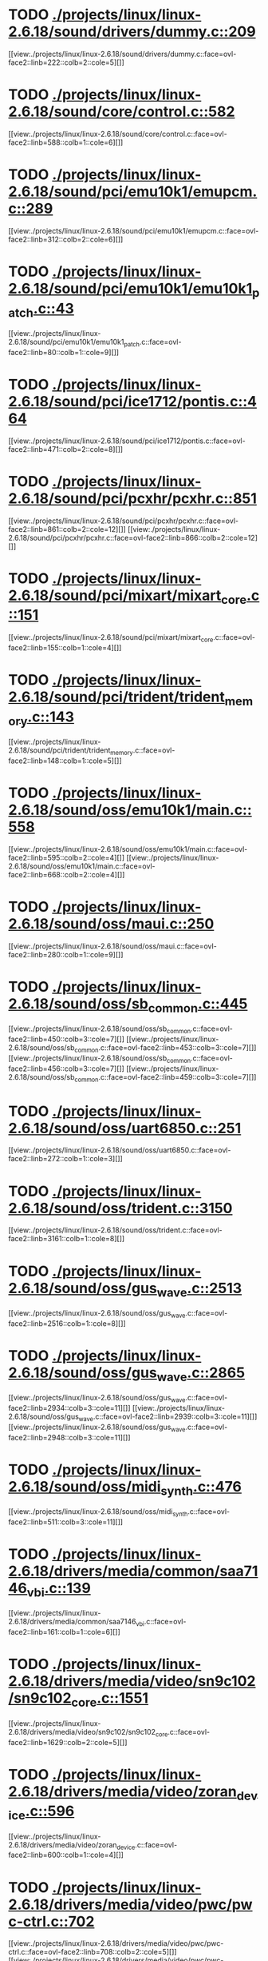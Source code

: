 * TODO [[view:./projects/linux/linux-2.6.18/sound/drivers/dummy.c::face=ovl-face1::linb=209::colb=5::cole=8][ ./projects/linux/linux-2.6.18/sound/drivers/dummy.c::209]]
[[view:./projects/linux/linux-2.6.18/sound/drivers/dummy.c::face=ovl-face2::linb=222::colb=2::cole=5][]]
* TODO [[view:./projects/linux/linux-2.6.18/sound/core/control.c::face=ovl-face1::linb=582::colb=29::cole=34][ ./projects/linux/linux-2.6.18/sound/core/control.c::582]]
[[view:./projects/linux/linux-2.6.18/sound/core/control.c::face=ovl-face2::linb=588::colb=1::cole=6][]]
* TODO [[view:./projects/linux/linux-2.6.18/sound/pci/emu10k1/emupcm.c::face=ovl-face1::linb=289::colb=15::cole=19][ ./projects/linux/linux-2.6.18/sound/pci/emu10k1/emupcm.c::289]]
[[view:./projects/linux/linux-2.6.18/sound/pci/emu10k1/emupcm.c::face=ovl-face2::linb=312::colb=2::cole=6][]]
* TODO [[view:./projects/linux/linux-2.6.18/sound/pci/emu10k1/emu10k1_patch.c::face=ovl-face1::linb=43::colb=21::cole=29][ ./projects/linux/linux-2.6.18/sound/pci/emu10k1/emu10k1_patch.c::43]]
[[view:./projects/linux/linux-2.6.18/sound/pci/emu10k1/emu10k1_patch.c::face=ovl-face2::linb=80::colb=1::cole=9][]]
* TODO [[view:./projects/linux/linux-2.6.18/sound/pci/ice1712/pontis.c::face=ovl-face1::linb=464::colb=5::cole=11][ ./projects/linux/linux-2.6.18/sound/pci/ice1712/pontis.c::464]]
[[view:./projects/linux/linux-2.6.18/sound/pci/ice1712/pontis.c::face=ovl-face2::linb=471::colb=2::cole=8][]]
* TODO [[view:./projects/linux/linux-2.6.18/sound/pci/pcxhr/pcxhr.c::face=ovl-face1::linb=851::colb=21::cole=31][ ./projects/linux/linux-2.6.18/sound/pci/pcxhr/pcxhr.c::851]]
[[view:./projects/linux/linux-2.6.18/sound/pci/pcxhr/pcxhr.c::face=ovl-face2::linb=861::colb=2::cole=12][]]
[[view:./projects/linux/linux-2.6.18/sound/pci/pcxhr/pcxhr.c::face=ovl-face2::linb=866::colb=2::cole=12][]]
* TODO [[view:./projects/linux/linux-2.6.18/sound/pci/mixart/mixart_core.c::face=ovl-face1::linb=151::colb=5::cole=8][ ./projects/linux/linux-2.6.18/sound/pci/mixart/mixart_core.c::151]]
[[view:./projects/linux/linux-2.6.18/sound/pci/mixart/mixart_core.c::face=ovl-face2::linb=155::colb=1::cole=4][]]
* TODO [[view:./projects/linux/linux-2.6.18/sound/pci/trident/trident_memory.c::face=ovl-face1::linb=143::colb=31::cole=35][ ./projects/linux/linux-2.6.18/sound/pci/trident/trident_memory.c::143]]
[[view:./projects/linux/linux-2.6.18/sound/pci/trident/trident_memory.c::face=ovl-face2::linb=148::colb=1::cole=5][]]
* TODO [[view:./projects/linux/linux-2.6.18/sound/oss/emu10k1/main.c::face=ovl-face1::linb=558::colb=5::cole=7][ ./projects/linux/linux-2.6.18/sound/oss/emu10k1/main.c::558]]
[[view:./projects/linux/linux-2.6.18/sound/oss/emu10k1/main.c::face=ovl-face2::linb=595::colb=2::cole=4][]]
[[view:./projects/linux/linux-2.6.18/sound/oss/emu10k1/main.c::face=ovl-face2::linb=668::colb=2::cole=4][]]
* TODO [[view:./projects/linux/linux-2.6.18/sound/oss/maui.c::face=ovl-face1::linb=250::colb=21::cole=29][ ./projects/linux/linux-2.6.18/sound/oss/maui.c::250]]
[[view:./projects/linux/linux-2.6.18/sound/oss/maui.c::face=ovl-face2::linb=280::colb=1::cole=9][]]
* TODO [[view:./projects/linux/linux-2.6.18/sound/oss/sb_common.c::face=ovl-face1::linb=445::colb=15::cole=19][ ./projects/linux/linux-2.6.18/sound/oss/sb_common.c::445]]
[[view:./projects/linux/linux-2.6.18/sound/oss/sb_common.c::face=ovl-face2::linb=450::colb=3::cole=7][]]
[[view:./projects/linux/linux-2.6.18/sound/oss/sb_common.c::face=ovl-face2::linb=453::colb=3::cole=7][]]
[[view:./projects/linux/linux-2.6.18/sound/oss/sb_common.c::face=ovl-face2::linb=456::colb=3::cole=7][]]
[[view:./projects/linux/linux-2.6.18/sound/oss/sb_common.c::face=ovl-face2::linb=459::colb=3::cole=7][]]
* TODO [[view:./projects/linux/linux-2.6.18/sound/oss/uart6850.c::face=ovl-face1::linb=251::colb=5::cole=7][ ./projects/linux/linux-2.6.18/sound/oss/uart6850.c::251]]
[[view:./projects/linux/linux-2.6.18/sound/oss/uart6850.c::face=ovl-face2::linb=272::colb=1::cole=3][]]
* TODO [[view:./projects/linux/linux-2.6.18/sound/oss/trident.c::face=ovl-face1::linb=3150::colb=14::cole=21][ ./projects/linux/linux-2.6.18/sound/oss/trident.c::3150]]
[[view:./projects/linux/linux-2.6.18/sound/oss/trident.c::face=ovl-face2::linb=3161::colb=1::cole=8][]]
* TODO [[view:./projects/linux/linux-2.6.18/sound/oss/gus_wave.c::face=ovl-face1::linb=2513::colb=6::cole=13][ ./projects/linux/linux-2.6.18/sound/oss/gus_wave.c::2513]]
[[view:./projects/linux/linux-2.6.18/sound/oss/gus_wave.c::face=ovl-face2::linb=2516::colb=1::cole=8][]]
* TODO [[view:./projects/linux/linux-2.6.18/sound/oss/gus_wave.c::face=ovl-face1::linb=2865::colb=5::cole=13][ ./projects/linux/linux-2.6.18/sound/oss/gus_wave.c::2865]]
[[view:./projects/linux/linux-2.6.18/sound/oss/gus_wave.c::face=ovl-face2::linb=2934::colb=3::cole=11][]]
[[view:./projects/linux/linux-2.6.18/sound/oss/gus_wave.c::face=ovl-face2::linb=2939::colb=3::cole=11][]]
[[view:./projects/linux/linux-2.6.18/sound/oss/gus_wave.c::face=ovl-face2::linb=2948::colb=3::cole=11][]]
* TODO [[view:./projects/linux/linux-2.6.18/sound/oss/midi_synth.c::face=ovl-face1::linb=476::colb=23::cole=31][ ./projects/linux/linux-2.6.18/sound/oss/midi_synth.c::476]]
[[view:./projects/linux/linux-2.6.18/sound/oss/midi_synth.c::face=ovl-face2::linb=511::colb=3::cole=11][]]
* TODO [[view:./projects/linux/linux-2.6.18/drivers/media/common/saa7146_vbi.c::face=ovl-face1::linb=139::colb=5::cole=10][ ./projects/linux/linux-2.6.18/drivers/media/common/saa7146_vbi.c::139]]
[[view:./projects/linux/linux-2.6.18/drivers/media/common/saa7146_vbi.c::face=ovl-face2::linb=161::colb=1::cole=6][]]
* TODO [[view:./projects/linux/linux-2.6.18/drivers/media/video/sn9c102/sn9c102_core.c::face=ovl-face1::linb=1551::colb=5::cole=8][ ./projects/linux/linux-2.6.18/drivers/media/video/sn9c102/sn9c102_core.c::1551]]
[[view:./projects/linux/linux-2.6.18/drivers/media/video/sn9c102/sn9c102_core.c::face=ovl-face2::linb=1629::colb=2::cole=5][]]
* TODO [[view:./projects/linux/linux-2.6.18/drivers/media/video/zoran_device.c::face=ovl-face1::linb=596::colb=5::cole=8][ ./projects/linux/linux-2.6.18/drivers/media/video/zoran_device.c::596]]
[[view:./projects/linux/linux-2.6.18/drivers/media/video/zoran_device.c::face=ovl-face2::linb=600::colb=1::cole=4][]]
* TODO [[view:./projects/linux/linux-2.6.18/drivers/media/video/pwc/pwc-ctrl.c::face=ovl-face1::linb=702::colb=6::cole=9][ ./projects/linux/linux-2.6.18/drivers/media/video/pwc/pwc-ctrl.c::702]]
[[view:./projects/linux/linux-2.6.18/drivers/media/video/pwc/pwc-ctrl.c::face=ovl-face2::linb=708::colb=2::cole=5][]]
[[view:./projects/linux/linux-2.6.18/drivers/media/video/pwc/pwc-ctrl.c::face=ovl-face2::linb=710::colb=2::cole=5][]]
* TODO [[view:./projects/linux/linux-2.6.18/drivers/media/video/pwc/pwc-ctrl.c::face=ovl-face1::linb=996::colb=15::cole=18][ ./projects/linux/linux-2.6.18/drivers/media/video/pwc/pwc-ctrl.c::996]]
[[view:./projects/linux/linux-2.6.18/drivers/media/video/pwc/pwc-ctrl.c::face=ovl-face2::linb=999::colb=2::cole=5][]]
[[view:./projects/linux/linux-2.6.18/drivers/media/video/pwc/pwc-ctrl.c::face=ovl-face2::linb=1001::colb=2::cole=5][]]
* TODO [[view:./projects/linux/linux-2.6.18/drivers/media/video/pwc/pwc-ctrl.c::face=ovl-face1::linb=1019::colb=15::cole=18][ ./projects/linux/linux-2.6.18/drivers/media/video/pwc/pwc-ctrl.c::1019]]
[[view:./projects/linux/linux-2.6.18/drivers/media/video/pwc/pwc-ctrl.c::face=ovl-face2::linb=1022::colb=2::cole=5][]]
[[view:./projects/linux/linux-2.6.18/drivers/media/video/pwc/pwc-ctrl.c::face=ovl-face2::linb=1024::colb=2::cole=5][]]
* TODO [[view:./projects/linux/linux-2.6.18/drivers/media/video/pwc/pwc-ctrl.c::face=ovl-face1::linb=1043::colb=15::cole=18][ ./projects/linux/linux-2.6.18/drivers/media/video/pwc/pwc-ctrl.c::1043]]
[[view:./projects/linux/linux-2.6.18/drivers/media/video/pwc/pwc-ctrl.c::face=ovl-face2::linb=1046::colb=2::cole=5][]]
[[view:./projects/linux/linux-2.6.18/drivers/media/video/pwc/pwc-ctrl.c::face=ovl-face2::linb=1048::colb=2::cole=5][]]
* TODO [[view:./projects/linux/linux-2.6.18/drivers/media/video/vivi.c::face=ovl-face1::linb=676::colb=9::cole=20][ ./projects/linux/linux-2.6.18/drivers/media/video/vivi.c::676]]
[[view:./projects/linux/linux-2.6.18/drivers/media/video/vivi.c::face=ovl-face2::linb=696::colb=2::cole=13][]]
* TODO [[view:./projects/linux/linux-2.6.18/drivers/media/video/usbvideo/usbvideo.c::face=ovl-face1::linb=1974::colb=6::cole=12][ ./projects/linux/linux-2.6.18/drivers/media/video/usbvideo/usbvideo.c::1974]]
[[view:./projects/linux/linux-2.6.18/drivers/media/video/usbvideo/usbvideo.c::face=ovl-face2::linb=1981::colb=2::cole=8][]]
* TODO [[view:./projects/linux/linux-2.6.18/drivers/media/video/usbvideo/quickcam_messenger.c::face=ovl-face1::linb=727::colb=9::cole=12][ ./projects/linux/linux-2.6.18/drivers/media/video/usbvideo/quickcam_messenger.c::727]]
[[view:./projects/linux/linux-2.6.18/drivers/media/video/usbvideo/quickcam_messenger.c::face=ovl-face2::linb=732::colb=13::cole=16][]]
[[view:./projects/linux/linux-2.6.18/drivers/media/video/usbvideo/quickcam_messenger.c::face=ovl-face2::linb=736::colb=13::cole=16][]]
* TODO [[view:./projects/linux/linux-2.6.18/drivers/media/dvb/ttpci/budget-patch.c::face=ovl-face1::linb=382::colb=5::cole=10][ ./projects/linux/linux-2.6.18/drivers/media/dvb/ttpci/budget-patch.c::382]]
[[view:./projects/linux/linux-2.6.18/drivers/media/dvb/ttpci/budget-patch.c::face=ovl-face2::linb=433::colb=1::cole=6][]]
[[view:./projects/linux/linux-2.6.18/drivers/media/dvb/ttpci/budget-patch.c::face=ovl-face2::linb=558::colb=1::cole=6][]]
* TODO [[view:./projects/linux/linux-2.6.18/drivers/media/dvb/ttpci/av7110.c::face=ovl-face1::linb=2337::colb=10::cole=15][ ./projects/linux/linux-2.6.18/drivers/media/dvb/ttpci/av7110.c::2337]]
[[view:./projects/linux/linux-2.6.18/drivers/media/dvb/ttpci/av7110.c::face=ovl-face2::linb=2380::colb=2::cole=7][]]
[[view:./projects/linux/linux-2.6.18/drivers/media/dvb/ttpci/av7110.c::face=ovl-face2::linb=2506::colb=2::cole=7][]]
* TODO [[view:./projects/linux/linux-2.6.18/drivers/s390/cio/qdio.c::face=ovl-face1::linb=1742::colb=5::cole=14][ ./projects/linux/linux-2.6.18/drivers/s390/cio/qdio.c::1742]]
[[view:./projects/linux/linux-2.6.18/drivers/s390/cio/qdio.c::face=ovl-face2::linb=1757::colb=2::cole=11][]]
[[view:./projects/linux/linux-2.6.18/drivers/s390/cio/qdio.c::face=ovl-face2::linb=1829::colb=2::cole=11][]]
* TODO [[view:./projects/linux/linux-2.6.18/drivers/s390/char/tape_3590.c::face=ovl-face1::linb=963::colb=5::cole=7][ ./projects/linux/linux-2.6.18/drivers/s390/char/tape_3590.c::963]]
[[view:./projects/linux/linux-2.6.18/drivers/s390/char/tape_3590.c::face=ovl-face2::linb=986::colb=1::cole=3][]]
* TODO [[view:./projects/linux/linux-2.6.18/drivers/s390/net/claw.c::face=ovl-face1::linb=1710::colb=8::cole=10][ ./projects/linux/linux-2.6.18/drivers/s390/net/claw.c::1710]]
[[view:./projects/linux/linux-2.6.18/drivers/s390/net/claw.c::face=ovl-face2::linb=1729::colb=22::cole=24][]]
[[view:./projects/linux/linux-2.6.18/drivers/s390/net/claw.c::face=ovl-face2::linb=1735::colb=18::cole=20][]]
[[view:./projects/linux/linux-2.6.18/drivers/s390/net/claw.c::face=ovl-face2::linb=1740::colb=18::cole=20][]]
* TODO [[view:./projects/linux/linux-2.6.18/drivers/s390/net/claw.c::face=ovl-face1::linb=1773::colb=40::cole=44][ ./projects/linux/linux-2.6.18/drivers/s390/net/claw.c::1773]]
[[view:./projects/linux/linux-2.6.18/drivers/s390/net/claw.c::face=ovl-face2::linb=2017::colb=9::cole=13][]]
[[view:./projects/linux/linux-2.6.18/drivers/s390/net/claw.c::face=ovl-face2::linb=2020::colb=16::cole=20][]]
* TODO [[view:./projects/linux/linux-2.6.18/drivers/s390/net/claw.c::face=ovl-face1::linb=3747::colb=21::cole=32][ ./projects/linux/linux-2.6.18/drivers/s390/net/claw.c::3747]]
[[view:./projects/linux/linux-2.6.18/drivers/s390/net/claw.c::face=ovl-face2::linb=3761::colb=8::cole=19][]]
* TODO [[view:./projects/linux/linux-2.6.18/drivers/s390/net/claw.c::face=ovl-face1::linb=3748::colb=14::cole=24][ ./projects/linux/linux-2.6.18/drivers/s390/net/claw.c::3748]]
[[view:./projects/linux/linux-2.6.18/drivers/s390/net/claw.c::face=ovl-face2::linb=3762::colb=8::cole=18][]]
* TODO [[view:./projects/linux/linux-2.6.18/drivers/mmc/sdhci.c::face=ovl-face1::linb=274::colb=5::cole=10][ ./projects/linux/linux-2.6.18/drivers/mmc/sdhci.c::274]]
[[view:./projects/linux/linux-2.6.18/drivers/mmc/sdhci.c::face=ovl-face2::linb=282::colb=1::cole=6][]]
* TODO [[view:./projects/linux/linux-2.6.18/drivers/video/i810/i810_main.c::face=ovl-face1::linb=2002::colb=5::cole=6][ ./projects/linux/linux-2.6.18/drivers/video/i810/i810_main.c::2002]]
[[view:./projects/linux/linux-2.6.18/drivers/video/i810/i810_main.c::face=ovl-face2::linb=2004::colb=1::cole=2][]]
* TODO [[view:./projects/linux/linux-2.6.18/drivers/video/aty/mach64_gx.c::face=ovl-face1::linb=621::colb=35::cole=48][ ./projects/linux/linux-2.6.18/drivers/video/aty/mach64_gx.c::621]]
[[view:./projects/linux/linux-2.6.18/drivers/video/aty/mach64_gx.c::face=ovl-face2::linb=628::colb=1::cole=14][]]
* TODO [[view:./projects/linux/linux-2.6.18/drivers/video/neofb.c::face=ovl-face1::linb=1921::colb=5::cole=14][ ./projects/linux/linux-2.6.18/drivers/video/neofb.c::1921]]
[[view:./projects/linux/linux-2.6.18/drivers/video/neofb.c::face=ovl-face2::linb=1944::colb=2::cole=11][]]
[[view:./projects/linux/linux-2.6.18/drivers/video/neofb.c::face=ovl-face2::linb=1954::colb=2::cole=11][]]
[[view:./projects/linux/linux-2.6.18/drivers/video/neofb.c::face=ovl-face2::linb=1963::colb=2::cole=11][]]
[[view:./projects/linux/linux-2.6.18/drivers/video/neofb.c::face=ovl-face2::linb=1972::colb=2::cole=11][]]
[[view:./projects/linux/linux-2.6.18/drivers/video/neofb.c::face=ovl-face2::linb=1981::colb=2::cole=11][]]
[[view:./projects/linux/linux-2.6.18/drivers/video/neofb.c::face=ovl-face2::linb=1992::colb=2::cole=11][]]
[[view:./projects/linux/linux-2.6.18/drivers/video/neofb.c::face=ovl-face2::linb=2003::colb=2::cole=11][]]
[[view:./projects/linux/linux-2.6.18/drivers/video/neofb.c::face=ovl-face2::linb=2014::colb=2::cole=11][]]
* TODO [[view:./projects/linux/linux-2.6.18/drivers/video/neofb.c::face=ovl-face1::linb=1923::colb=5::cole=15][ ./projects/linux/linux-2.6.18/drivers/video/neofb.c::1923]]
[[view:./projects/linux/linux-2.6.18/drivers/video/neofb.c::face=ovl-face2::linb=1946::colb=2::cole=12][]]
[[view:./projects/linux/linux-2.6.18/drivers/video/neofb.c::face=ovl-face2::linb=1956::colb=2::cole=12][]]
[[view:./projects/linux/linux-2.6.18/drivers/video/neofb.c::face=ovl-face2::linb=1965::colb=2::cole=12][]]
[[view:./projects/linux/linux-2.6.18/drivers/video/neofb.c::face=ovl-face2::linb=1974::colb=2::cole=12][]]
[[view:./projects/linux/linux-2.6.18/drivers/video/neofb.c::face=ovl-face2::linb=1983::colb=2::cole=12][]]
[[view:./projects/linux/linux-2.6.18/drivers/video/neofb.c::face=ovl-face2::linb=1994::colb=2::cole=12][]]
[[view:./projects/linux/linux-2.6.18/drivers/video/neofb.c::face=ovl-face2::linb=2005::colb=2::cole=12][]]
[[view:./projects/linux/linux-2.6.18/drivers/video/neofb.c::face=ovl-face2::linb=2016::colb=2::cole=12][]]
* TODO [[view:./projects/linux/linux-2.6.18/drivers/video/neofb.c::face=ovl-face1::linb=1924::colb=5::cole=13][ ./projects/linux/linux-2.6.18/drivers/video/neofb.c::1924]]
[[view:./projects/linux/linux-2.6.18/drivers/video/neofb.c::face=ovl-face2::linb=1947::colb=2::cole=10][]]
[[view:./projects/linux/linux-2.6.18/drivers/video/neofb.c::face=ovl-face2::linb=1957::colb=2::cole=10][]]
[[view:./projects/linux/linux-2.6.18/drivers/video/neofb.c::face=ovl-face2::linb=1966::colb=2::cole=10][]]
[[view:./projects/linux/linux-2.6.18/drivers/video/neofb.c::face=ovl-face2::linb=1975::colb=2::cole=10][]]
[[view:./projects/linux/linux-2.6.18/drivers/video/neofb.c::face=ovl-face2::linb=1984::colb=2::cole=10][]]
[[view:./projects/linux/linux-2.6.18/drivers/video/neofb.c::face=ovl-face2::linb=1995::colb=2::cole=10][]]
[[view:./projects/linux/linux-2.6.18/drivers/video/neofb.c::face=ovl-face2::linb=2006::colb=2::cole=10][]]
[[view:./projects/linux/linux-2.6.18/drivers/video/neofb.c::face=ovl-face2::linb=2017::colb=2::cole=10][]]
* TODO [[view:./projects/linux/linux-2.6.18/drivers/video/neofb.c::face=ovl-face1::linb=1925::colb=5::cole=14][ ./projects/linux/linux-2.6.18/drivers/video/neofb.c::1925]]
[[view:./projects/linux/linux-2.6.18/drivers/video/neofb.c::face=ovl-face2::linb=1948::colb=2::cole=11][]]
[[view:./projects/linux/linux-2.6.18/drivers/video/neofb.c::face=ovl-face2::linb=1958::colb=2::cole=11][]]
[[view:./projects/linux/linux-2.6.18/drivers/video/neofb.c::face=ovl-face2::linb=1967::colb=2::cole=11][]]
[[view:./projects/linux/linux-2.6.18/drivers/video/neofb.c::face=ovl-face2::linb=1976::colb=2::cole=11][]]
[[view:./projects/linux/linux-2.6.18/drivers/video/neofb.c::face=ovl-face2::linb=1985::colb=2::cole=11][]]
[[view:./projects/linux/linux-2.6.18/drivers/video/neofb.c::face=ovl-face2::linb=1996::colb=2::cole=11][]]
[[view:./projects/linux/linux-2.6.18/drivers/video/neofb.c::face=ovl-face2::linb=2007::colb=2::cole=11][]]
[[view:./projects/linux/linux-2.6.18/drivers/video/neofb.c::face=ovl-face2::linb=2018::colb=2::cole=11][]]
* TODO [[view:./projects/linux/linux-2.6.18/drivers/video/tgafb.c::face=ovl-face1::linb=334::colb=21::cole=29][ ./projects/linux/linux-2.6.18/drivers/video/tgafb.c::334]]
[[view:./projects/linux/linux-2.6.18/drivers/video/tgafb.c::face=ovl-face2::linb=377::colb=1::cole=9][]]
* TODO [[view:./projects/linux/linux-2.6.18/drivers/block/paride/bpck.c::face=ovl-face1::linb=350::colb=18::cole=19][ ./projects/linux/linux-2.6.18/drivers/block/paride/bpck.c::350]]
[[view:./projects/linux/linux-2.6.18/drivers/block/paride/bpck.c::face=ovl-face2::linb=359::colb=1::cole=2][]]
* TODO [[view:./projects/linux/linux-2.6.18/drivers/block/viodasd.c::face=ovl-face1::linb=298::colb=5::cole=14][ ./projects/linux/linux-2.6.18/drivers/block/viodasd.c::298]]
[[view:./projects/linux/linux-2.6.18/drivers/block/viodasd.c::face=ovl-face2::linb=307::colb=2::cole=11][]]
[[view:./projects/linux/linux-2.6.18/drivers/block/viodasd.c::face=ovl-face2::linb=311::colb=2::cole=11][]]
* TODO [[view:./projects/linux/linux-2.6.18/drivers/mtd/nand/diskonchip.c::face=ovl-face1::linb=918::colb=5::cole=15][ ./projects/linux/linux-2.6.18/drivers/mtd/nand/diskonchip.c::918]]
[[view:./projects/linux/linux-2.6.18/drivers/mtd/nand/diskonchip.c::face=ovl-face2::linb=943::colb=3::cole=13][]]
* TODO [[view:./projects/linux/linux-2.6.18/drivers/mtd/chips/jedec.c::face=ovl-face1::linb=594::colb=17::cole=21][ ./projects/linux/linux-2.6.18/drivers/mtd/chips/jedec.c::594]]
[[view:./projects/linux/linux-2.6.18/drivers/mtd/chips/jedec.c::face=ovl-face2::linb=659::colb=3::cole=7][]]
* TODO [[view:./projects/linux/linux-2.6.18/drivers/mtd/chips/jedec.c::face=ovl-face1::linb=595::colb=17::cole=23][ ./projects/linux/linux-2.6.18/drivers/mtd/chips/jedec.c::595]]
[[view:./projects/linux/linux-2.6.18/drivers/mtd/chips/jedec.c::face=ovl-face2::linb=660::colb=3::cole=9][]]
[[view:./projects/linux/linux-2.6.18/drivers/mtd/chips/jedec.c::face=ovl-face2::linb=741::colb=5::cole=11][]]
[[view:./projects/linux/linux-2.6.18/drivers/mtd/chips/jedec.c::face=ovl-face2::linb=772::colb=2::cole=8][]]
* TODO [[view:./projects/linux/linux-2.6.18/drivers/mtd/maps/cstm_mips_ixx.c::face=ovl-face1::linb=161::colb=5::cole=10][ ./projects/linux/linux-2.6.18/drivers/mtd/maps/cstm_mips_ixx.c::161]]
[[view:./projects/linux/linux-2.6.18/drivers/mtd/maps/cstm_mips_ixx.c::face=ovl-face2::linb=193::colb=2::cole=7][]]
[[view:./projects/linux/linux-2.6.18/drivers/mtd/maps/cstm_mips_ixx.c::face=ovl-face2::linb=197::colb=3::cole=8][]]
* TODO [[view:./projects/linux/linux-2.6.18/drivers/char/ipmi/ipmi_si_intf.c::face=ovl-face1::linb=1484::colb=19::cole=26][ ./projects/linux/linux-2.6.18/drivers/char/ipmi/ipmi_si_intf.c::1484]]
[[view:./projects/linux/linux-2.6.18/drivers/char/ipmi/ipmi_si_intf.c::face=ovl-face2::linb=1548::colb=2::cole=9][]]
[[view:./projects/linux/linux-2.6.18/drivers/char/ipmi/ipmi_si_intf.c::face=ovl-face2::linb=1552::colb=2::cole=9][]]
* TODO [[view:./projects/linux/linux-2.6.18/drivers/char/ipmi/ipmi_si_intf.c::face=ovl-face1::linb=1485::colb=7::cole=17][ ./projects/linux/linux-2.6.18/drivers/char/ipmi/ipmi_si_intf.c::1485]]
[[view:./projects/linux/linux-2.6.18/drivers/char/ipmi/ipmi_si_intf.c::face=ovl-face2::linb=1493::colb=2::cole=12][]]
[[view:./projects/linux/linux-2.6.18/drivers/char/ipmi/ipmi_si_intf.c::face=ovl-face2::linb=1495::colb=2::cole=12][]]
* TODO [[view:./projects/linux/linux-2.6.18/drivers/char/ipmi/ipmi_si_intf.c::face=ovl-face1::linb=1766::colb=5::cole=21][ ./projects/linux/linux-2.6.18/drivers/char/ipmi/ipmi_si_intf.c::1766]]
[[view:./projects/linux/linux-2.6.18/drivers/char/ipmi/ipmi_si_intf.c::face=ovl-face2::linb=1806::colb=2::cole=18][]]
* TODO [[view:./projects/linux/linux-2.6.18/drivers/char/drm/savage_bci.c::face=ovl-face1::linb=569::colb=23::cole=32][ ./projects/linux/linux-2.6.18/drivers/char/drm/savage_bci.c::569]]
[[view:./projects/linux/linux-2.6.18/drivers/char/drm/savage_bci.c::face=ovl-face2::linb=580::colb=2::cole=11][]]
[[view:./projects/linux/linux-2.6.18/drivers/char/drm/savage_bci.c::face=ovl-face2::linb=611::colb=2::cole=11][]]
[[view:./projects/linux/linux-2.6.18/drivers/char/drm/savage_bci.c::face=ovl-face2::linb=631::colb=2::cole=11][]]
* TODO [[view:./projects/linux/linux-2.6.18/drivers/char/drm/savage_bci.c::face=ovl-face1::linb=569::colb=14::cole=21][ ./projects/linux/linux-2.6.18/drivers/char/drm/savage_bci.c::569]]
[[view:./projects/linux/linux-2.6.18/drivers/char/drm/savage_bci.c::face=ovl-face2::linb=576::colb=2::cole=9][]]
[[view:./projects/linux/linux-2.6.18/drivers/char/drm/savage_bci.c::face=ovl-face2::linb=608::colb=2::cole=9][]]
[[view:./projects/linux/linux-2.6.18/drivers/char/drm/savage_bci.c::face=ovl-face2::linb=628::colb=2::cole=9][]]
* TODO [[view:./projects/linux/linux-2.6.18/drivers/char/mxser.c::face=ovl-face1::linb=1342::colb=7::cole=10][ ./projects/linux/linux-2.6.18/drivers/char/mxser.c::1342]]
[[view:./projects/linux/linux-2.6.18/drivers/char/mxser.c::face=ovl-face2::linb=1362::colb=5::cole=8][]]
[[view:./projects/linux/linux-2.6.18/drivers/char/mxser.c::face=ovl-face2::linb=1367::colb=5::cole=8][]]
* TODO [[view:./projects/linux/linux-2.6.18/drivers/char/pcmcia/cm4000_cs.c::face=ovl-face1::linb=1659::colb=5::cole=7][ ./projects/linux/linux-2.6.18/drivers/char/pcmcia/cm4000_cs.c::1659]]
[[view:./projects/linux/linux-2.6.18/drivers/char/pcmcia/cm4000_cs.c::face=ovl-face2::linb=1698::colb=1::cole=3][]]
* TODO [[view:./projects/linux/linux-2.6.18/drivers/char/istallion.c::face=ovl-face1::linb=3388::colb=7::cole=11][ ./projects/linux/linux-2.6.18/drivers/char/istallion.c::3388]]
[[view:./projects/linux/linux-2.6.18/drivers/char/istallion.c::face=ovl-face2::linb=3419::colb=2::cole=6][]]
[[view:./projects/linux/linux-2.6.18/drivers/char/istallion.c::face=ovl-face2::linb=3433::colb=2::cole=6][]]
[[view:./projects/linux/linux-2.6.18/drivers/char/istallion.c::face=ovl-face2::linb=3447::colb=2::cole=6][]]
[[view:./projects/linux/linux-2.6.18/drivers/char/istallion.c::face=ovl-face2::linb=3461::colb=2::cole=6][]]
* TODO [[view:./projects/linux/linux-2.6.18/drivers/char/istallion.c::face=ovl-face1::linb=3535::colb=7::cole=11][ ./projects/linux/linux-2.6.18/drivers/char/istallion.c::3535]]
[[view:./projects/linux/linux-2.6.18/drivers/char/istallion.c::face=ovl-face2::linb=3573::colb=2::cole=6][]]
[[view:./projects/linux/linux-2.6.18/drivers/char/istallion.c::face=ovl-face2::linb=3586::colb=2::cole=6][]]
[[view:./projects/linux/linux-2.6.18/drivers/char/istallion.c::face=ovl-face2::linb=3601::colb=2::cole=6][]]
[[view:./projects/linux/linux-2.6.18/drivers/char/istallion.c::face=ovl-face2::linb=3614::colb=2::cole=6][]]
* TODO [[view:./projects/linux/linux-2.6.18/drivers/char/applicom.c::face=ovl-face1::linb=702::colb=5::cole=8][ ./projects/linux/linux-2.6.18/drivers/char/applicom.c::702]]
[[view:./projects/linux/linux-2.6.18/drivers/char/applicom.c::face=ovl-face2::linb=739::colb=3::cole=6][]]
[[view:./projects/linux/linux-2.6.18/drivers/char/applicom.c::face=ovl-face2::linb=760::colb=3::cole=6][]]
[[view:./projects/linux/linux-2.6.18/drivers/char/applicom.c::face=ovl-face2::linb=786::colb=3::cole=6][]]
[[view:./projects/linux/linux-2.6.18/drivers/char/applicom.c::face=ovl-face2::linb=842::colb=2::cole=5][]]
* TODO [[view:./projects/linux/linux-2.6.18/drivers/char/stallion.c::face=ovl-face1::linb=2325::colb=37::cole=45][ ./projects/linux/linux-2.6.18/drivers/char/stallion.c::2325]]
[[view:./projects/linux/linux-2.6.18/drivers/char/stallion.c::face=ovl-face2::linb=2334::colb=1::cole=9][]]
* TODO [[view:./projects/linux/linux-2.6.18/drivers/char/ip2/i2lib.c::face=ovl-face1::linb=536::colb=5::cole=9][ ./projects/linux/linux-2.6.18/drivers/char/ip2/i2lib.c::536]]
[[view:./projects/linux/linux-2.6.18/drivers/char/ip2/i2lib.c::face=ovl-face2::linb=576::colb=2::cole=6][]]
[[view:./projects/linux/linux-2.6.18/drivers/char/ip2/i2lib.c::face=ovl-face2::linb=582::colb=2::cole=6][]]
* TODO [[view:./projects/linux/linux-2.6.18/drivers/scsi/qla2xxx/qla_init.c::face=ovl-face1::linb=2777::colb=5::cole=10][ ./projects/linux/linux-2.6.18/drivers/scsi/qla2xxx/qla_init.c::2777]]
[[view:./projects/linux/linux-2.6.18/drivers/scsi/qla2xxx/qla_init.c::face=ovl-face2::linb=2781::colb=1::cole=6][]]
* TODO [[view:./projects/linux/linux-2.6.18/drivers/scsi/qla2xxx/qla_init.c::face=ovl-face1::linb=3026::colb=5::cole=16][ ./projects/linux/linux-2.6.18/drivers/scsi/qla2xxx/qla_init.c::3026]]
[[view:./projects/linux/linux-2.6.18/drivers/scsi/qla2xxx/qla_init.c::face=ovl-face2::linb=3029::colb=1::cole=12][]]
[[view:./projects/linux/linux-2.6.18/drivers/scsi/qla2xxx/qla_init.c::face=ovl-face2::linb=3037::colb=2::cole=13][]]
* TODO [[view:./projects/linux/linux-2.6.18/drivers/scsi/qla2xxx/qla_iocb.c::face=ovl-face1::linb=294::colb=6::cole=9][ ./projects/linux/linux-2.6.18/drivers/scsi/qla2xxx/qla_iocb.c::294]]
[[view:./projects/linux/linux-2.6.18/drivers/scsi/qla2xxx/qla_iocb.c::face=ovl-face2::linb=309::colb=1::cole=4][]]
* TODO [[view:./projects/linux/linux-2.6.18/drivers/scsi/qla2xxx/qla_iocb.c::face=ovl-face1::linb=719::colb=6::cole=9][ ./projects/linux/linux-2.6.18/drivers/scsi/qla2xxx/qla_iocb.c::719]]
[[view:./projects/linux/linux-2.6.18/drivers/scsi/qla2xxx/qla_iocb.c::face=ovl-face2::linb=734::colb=1::cole=4][]]
* TODO [[view:./projects/linux/linux-2.6.18/drivers/scsi/aic7xxx/aic79xx_osm.c::face=ovl-face1::linb=644::colb=8::cole=14][ ./projects/linux/linux-2.6.18/drivers/scsi/aic7xxx/aic79xx_osm.c::644]]
[[view:./projects/linux/linux-2.6.18/drivers/scsi/aic7xxx/aic79xx_osm.c::face=ovl-face2::linb=652::colb=1::cole=7][]]
* TODO [[view:./projects/linux/linux-2.6.18/drivers/scsi/aic7xxx/aic79xx_osm.c::face=ovl-face1::linb=645::colb=8::cole=12][ ./projects/linux/linux-2.6.18/drivers/scsi/aic7xxx/aic79xx_osm.c::645]]
[[view:./projects/linux/linux-2.6.18/drivers/scsi/aic7xxx/aic79xx_osm.c::face=ovl-face2::linb=653::colb=1::cole=5][]]
* TODO [[view:./projects/linux/linux-2.6.18/drivers/scsi/aic7xxx/aic79xx_pci.c::face=ovl-face1::linb=290::colb=18::cole=33][ ./projects/linux/linux-2.6.18/drivers/scsi/aic7xxx/aic79xx_pci.c::290]]
[[view:./projects/linux/linux-2.6.18/drivers/scsi/aic7xxx/aic79xx_pci.c::face=ovl-face2::linb=296::colb=1::cole=16][]]
* TODO [[view:./projects/linux/linux-2.6.18/drivers/scsi/aacraid/commsup.c::face=ovl-face1::linb=786::colb=5::cole=9][ ./projects/linux/linux-2.6.18/drivers/scsi/aacraid/commsup.c::786]]
[[view:./projects/linux/linux-2.6.18/drivers/scsi/aacraid/commsup.c::face=ovl-face2::linb=998::colb=1::cole=5][]]
* TODO [[view:./projects/linux/linux-2.6.18/drivers/scsi/ibmmca.c::face=ovl-face1::linb=1103::colb=19::cole=24][ ./projects/linux/linux-2.6.18/drivers/scsi/ibmmca.c::1103]]
[[view:./projects/linux/linux-2.6.18/drivers/scsi/ibmmca.c::face=ovl-face2::linb=1110::colb=1::cole=6][]]
* TODO [[view:./projects/linux/linux-2.6.18/drivers/scsi/atari_dma_emul.c::face=ovl-face1::linb=149::colb=14::cole=19][ ./projects/linux/linux-2.6.18/drivers/scsi/atari_dma_emul.c::149]]
[[view:./projects/linux/linux-2.6.18/drivers/scsi/atari_dma_emul.c::face=ovl-face2::linb=202::colb=1::cole=6][]]
* TODO [[view:./projects/linux/linux-2.6.18/drivers/scsi/dc395x.c::face=ovl-face1::linb=3154::colb=4::cole=15][ ./projects/linux/linux-2.6.18/drivers/scsi/dc395x.c::3154]]
[[view:./projects/linux/linux-2.6.18/drivers/scsi/dc395x.c::face=ovl-face2::linb=3176::colb=3::cole=14][]]
* TODO [[view:./projects/linux/linux-2.6.18/drivers/scsi/lpfc/lpfc_ct.c::face=ovl-face1::linb=72::colb=8::cole=15][ ./projects/linux/linux-2.6.18/drivers/scsi/lpfc/lpfc_ct.c::72]]
[[view:./projects/linux/linux-2.6.18/drivers/scsi/lpfc/lpfc_ct.c::face=ovl-face2::linb=110::colb=4::cole=11][]]
[[view:./projects/linux/linux-2.6.18/drivers/scsi/lpfc/lpfc_ct.c::face=ovl-face2::linb=130::colb=2::cole=9][]]
* TODO [[view:./projects/linux/linux-2.6.18/drivers/scsi/53c7xx.c::face=ovl-face1::linb=860::colb=8::cole=21][ ./projects/linux/linux-2.6.18/drivers/scsi/53c7xx.c::860]]
[[view:./projects/linux/linux-2.6.18/drivers/scsi/53c7xx.c::face=ovl-face2::linb=976::colb=1::cole=14][]]
* TODO [[view:./projects/linux/linux-2.6.18/drivers/scsi/53c7xx.c::face=ovl-face1::linb=4252::colb=8::cole=15][ ./projects/linux/linux-2.6.18/drivers/scsi/53c7xx.c::4252]]
[[view:./projects/linux/linux-2.6.18/drivers/scsi/53c7xx.c::face=ovl-face2::linb=4269::colb=1::cole=8][]]
* TODO [[view:./projects/linux/linux-2.6.18/drivers/scsi/aha1542.c::face=ovl-face1::linb=221::colb=5::cole=13][ ./projects/linux/linux-2.6.18/drivers/scsi/aha1542.c::221]]
[[view:./projects/linux/linux-2.6.18/drivers/scsi/aha1542.c::face=ovl-face2::linb=224::colb=2::cole=10][]]
[[view:./projects/linux/linux-2.6.18/drivers/scsi/aha1542.c::face=ovl-face2::linb=238::colb=2::cole=10][]]
* TODO [[view:./projects/linux/linux-2.6.18/drivers/atm/iphase.c::face=ovl-face1::linb=584::colb=10::cole=18][ ./projects/linux/linux-2.6.18/drivers/atm/iphase.c::584]]
[[view:./projects/linux/linux-2.6.18/drivers/atm/iphase.c::face=ovl-face2::linb=593::colb=3::cole=11][]]
* TODO [[view:./projects/linux/linux-2.6.18/drivers/atm/iphase.c::face=ovl-face1::linb=2487::colb=15::cole=18][ ./projects/linux/linux-2.6.18/drivers/atm/iphase.c::2487]]
[[view:./projects/linux/linux-2.6.18/drivers/atm/iphase.c::face=ovl-face2::linb=2550::colb=8::cole=11][]]
* TODO [[view:./projects/linux/linux-2.6.18/drivers/pcmcia/omap_cf.c::face=ovl-face1::linb=133::colb=6::cole=13][ ./projects/linux/linux-2.6.18/drivers/pcmcia/omap_cf.c::133]]
[[view:./projects/linux/linux-2.6.18/drivers/pcmcia/omap_cf.c::face=ovl-face2::linb=144::colb=1::cole=8][]]
* TODO [[view:./projects/linux/linux-2.6.18/drivers/md/dm-raid1.c::face=ovl-face1::linb=739::colb=5::cole=13][ ./projects/linux/linux-2.6.18/drivers/md/dm-raid1.c::739]]
[[view:./projects/linux/linux-2.6.18/drivers/md/dm-raid1.c::face=ovl-face2::linb=758::colb=2::cole=10][]]
[[view:./projects/linux/linux-2.6.18/drivers/md/dm-raid1.c::face=ovl-face2::linb=761::colb=4::cole=12][]]
* TODO [[view:./projects/linux/linux-2.6.18/drivers/isdn/hisax/jade.c::face=ovl-face1::linb=25::colb=12::cole=13][ ./projects/linux/linux-2.6.18/drivers/isdn/hisax/jade.c::25]]
[[view:./projects/linux/linux-2.6.18/drivers/isdn/hisax/jade.c::face=ovl-face2::linb=28::colb=4::cole=5][]]
* TODO [[view:./projects/linux/linux-2.6.18/drivers/isdn/hisax/elsa_ser.c::face=ovl-face1::linb=111::colb=5::cole=9][ ./projects/linux/linux-2.6.18/drivers/isdn/hisax/elsa_ser.c::111]]
[[view:./projects/linux/linux-2.6.18/drivers/isdn/hisax/elsa_ser.c::face=ovl-face2::linb=115::colb=14::cole=18][]]
* TODO [[view:./projects/linux/linux-2.6.18/drivers/isdn/act2000/act2000_isa.c::face=ovl-face1::linb=406::colb=13::cole=20][ ./projects/linux/linux-2.6.18/drivers/isdn/act2000/act2000_isa.c::406]]
[[view:./projects/linux/linux-2.6.18/drivers/isdn/act2000/act2000_isa.c::face=ovl-face2::linb=424::colb=8::cole=15][]]
* TODO [[view:./projects/linux/linux-2.6.18/drivers/isdn/hardware/eicon/debug.c::face=ovl-face1::linb=864::colb=10::cole=17][ ./projects/linux/linux-2.6.18/drivers/isdn/hardware/eicon/debug.c::864]]
[[view:./projects/linux/linux-2.6.18/drivers/isdn/hardware/eicon/debug.c::face=ovl-face2::linb=909::colb=6::cole=13][]]
* TODO [[view:./projects/linux/linux-2.6.18/drivers/isdn/i4l/isdn_tty.c::face=ovl-face1::linb=996::colb=2::cole=5][ ./projects/linux/linux-2.6.18/drivers/isdn/i4l/isdn_tty.c::996]]
[[view:./projects/linux/linux-2.6.18/drivers/isdn/i4l/isdn_tty.c::face=ovl-face2::linb=1035::colb=1::cole=4][]]
* TODO [[view:./projects/linux/linux-2.6.18/drivers/w1/w1.c::face=ovl-face1::linb=678::colb=5::cole=17][ ./projects/linux/linux-2.6.18/drivers/w1/w1.c::678]]
[[view:./projects/linux/linux-2.6.18/drivers/w1/w1.c::face=ovl-face2::linb=702::colb=3::cole=15][]]
* TODO [[view:./projects/linux/linux-2.6.18/drivers/ieee1394/raw1394.c::face=ovl-face1::linb=1121::colb=38::cole=53][ ./projects/linux/linux-2.6.18/drivers/ieee1394/raw1394.c::1121]]
[[view:./projects/linux/linux-2.6.18/drivers/ieee1394/raw1394.c::face=ovl-face2::linb=1160::colb=2::cole=17][]]
* TODO [[view:./projects/linux/linux-2.6.18/drivers/ieee1394/eth1394.c::face=ovl-face1::linb=1627::colb=5::cole=8][ ./projects/linux/linux-2.6.18/drivers/ieee1394/eth1394.c::1627]]
[[view:./projects/linux/linux-2.6.18/drivers/ieee1394/eth1394.c::face=ovl-face2::linb=1638::colb=2::cole=5][]]
[[view:./projects/linux/linux-2.6.18/drivers/ieee1394/eth1394.c::face=ovl-face2::linb=1653::colb=2::cole=5][]]
[[view:./projects/linux/linux-2.6.18/drivers/ieee1394/eth1394.c::face=ovl-face2::linb=1681::colb=3::cole=6][]]
[[view:./projects/linux/linux-2.6.18/drivers/ieee1394/eth1394.c::face=ovl-face2::linb=1686::colb=3::cole=6][]]
* TODO [[view:./projects/linux/linux-2.6.18/drivers/serial/jsm/jsm_driver.c::face=ovl-face1::linb=60::colb=5::cole=11][ ./projects/linux/linux-2.6.18/drivers/serial/jsm/jsm_driver.c::60]]
[[view:./projects/linux/linux-2.6.18/drivers/serial/jsm/jsm_driver.c::face=ovl-face2::linb=133::colb=2::cole=8][]]
[[view:./projects/linux/linux-2.6.18/drivers/serial/jsm/jsm_driver.c::face=ovl-face2::linb=141::colb=2::cole=8][]]
[[view:./projects/linux/linux-2.6.18/drivers/serial/jsm/jsm_driver.c::face=ovl-face2::linb=160::colb=2::cole=8][]]
* TODO [[view:./projects/linux/linux-2.6.18/drivers/serial/pmac_zilog.c::face=ovl-face1::linb=211::colb=29::cole=34][ ./projects/linux/linux-2.6.18/drivers/serial/pmac_zilog.c::211]]
[[view:./projects/linux/linux-2.6.18/drivers/serial/pmac_zilog.c::face=ovl-face2::linb=243::colb=2::cole=7][]]
[[view:./projects/linux/linux-2.6.18/drivers/serial/pmac_zilog.c::face=ovl-face2::linb=285::colb=3::cole=8][]]
* TODO [[view:./projects/linux/linux-2.6.18/drivers/serial/crisv10.c::face=ovl-face1::linb=3101::colb=2::cole=12][ ./projects/linux/linux-2.6.18/drivers/serial/crisv10.c::3101]]
[[view:./projects/linux/linux-2.6.18/drivers/serial/crisv10.c::face=ovl-face2::linb=3131::colb=2::cole=12][]]
* TODO [[view:./projects/linux/linux-2.6.18/drivers/serial/suncore.c::face=ovl-face1::linb=39::colb=5::cole=12][ ./projects/linux/linux-2.6.18/drivers/serial/suncore.c::39]]
[[view:./projects/linux/linux-2.6.18/drivers/serial/suncore.c::face=ovl-face2::linb=100::colb=3::cole=10][]]
* TODO [[view:./projects/linux/linux-2.6.18/drivers/serial/suncore.c::face=ovl-face1::linb=40::colb=5::cole=11][ ./projects/linux/linux-2.6.18/drivers/serial/suncore.c::40]]
[[view:./projects/linux/linux-2.6.18/drivers/serial/suncore.c::face=ovl-face2::linb=109::colb=3::cole=9][]]
* TODO [[view:./projects/linux/linux-2.6.18/drivers/net/tlan.c::face=ovl-face1::linb=467::colb=12::cole=25][ ./projects/linux/linux-2.6.18/drivers/net/tlan.c::467]]
[[view:./projects/linux/linux-2.6.18/drivers/net/tlan.c::face=ovl-face2::linb=479::colb=1::cole=14][]]
* TODO [[view:./projects/linux/linux-2.6.18/drivers/net/wan/hdlc_fr.c::face=ovl-face1::linb=1042::colb=8::cole=14][ ./projects/linux/linux-2.6.18/drivers/net/wan/hdlc_fr.c::1042]]
[[view:./projects/linux/linux-2.6.18/drivers/net/wan/hdlc_fr.c::face=ovl-face2::linb=1045::colb=2::cole=8][]]
* TODO [[view:./projects/linux/linux-2.6.18/drivers/net/wireless/hostap/hostap_ioctl.c::face=ovl-face1::linb=1695::colb=5::cole=8][ ./projects/linux/linux-2.6.18/drivers/net/wireless/hostap/hostap_ioctl.c::1695]]
[[view:./projects/linux/linux-2.6.18/drivers/net/wireless/hostap/hostap_ioctl.c::face=ovl-face2::linb=1721::colb=2::cole=5][]]
* TODO [[view:./projects/linux/linux-2.6.18/drivers/net/wireless/hostap/hostap_proc.c::face=ovl-face1::linb=273::colb=30::cole=36][ ./projects/linux/linux-2.6.18/drivers/net/wireless/hostap/hostap_proc.c::273]]
[[view:./projects/linux/linux-2.6.18/drivers/net/wireless/hostap/hostap_proc.c::face=ovl-face2::linb=282::colb=1::cole=7][]]
* TODO [[view:./projects/linux/linux-2.6.18/drivers/net/wireless/ipw2200.c::face=ovl-face1::linb=6581::colb=5::cole=8][ ./projects/linux/linux-2.6.18/drivers/net/wireless/ipw2200.c::6581]]
[[view:./projects/linux/linux-2.6.18/drivers/net/wireless/ipw2200.c::face=ovl-face2::linb=6591::colb=2::cole=5][]]
* TODO [[view:./projects/linux/linux-2.6.18/drivers/net/wireless/ipw2100.c::face=ovl-face1::linb=5068::colb=5::cole=8][ ./projects/linux/linux-2.6.18/drivers/net/wireless/ipw2100.c::5068]]
[[view:./projects/linux/linux-2.6.18/drivers/net/wireless/ipw2100.c::face=ovl-face2::linb=5072::colb=1::cole=4][]]
* TODO [[view:./projects/linux/linux-2.6.18/drivers/net/wireless/ipw2100.c::face=ovl-face1::linb=5534::colb=8::cole=20][ ./projects/linux/linux-2.6.18/drivers/net/wireless/ipw2100.c::5534]]
[[view:./projects/linux/linux-2.6.18/drivers/net/wireless/ipw2100.c::face=ovl-face2::linb=5578::colb=2::cole=14][]]
* TODO [[view:./projects/linux/linux-2.6.18/drivers/net/wireless/ipw2100.c::face=ovl-face1::linb=7699::colb=5::cole=8][ ./projects/linux/linux-2.6.18/drivers/net/wireless/ipw2100.c::7699]]
[[view:./projects/linux/linux-2.6.18/drivers/net/wireless/ipw2100.c::face=ovl-face2::linb=7709::colb=2::cole=5][]]
* TODO [[view:./projects/linux/linux-2.6.18/drivers/net/wireless/arlan-proc.c::face=ovl-face1::linb=255::colb=9::cole=12][ ./projects/linux/linux-2.6.18/drivers/net/wireless/arlan-proc.c::255]]
[[view:./projects/linux/linux-2.6.18/drivers/net/wireless/arlan-proc.c::face=ovl-face2::linb=263::colb=1::cole=4][]]
* TODO [[view:./projects/linux/linux-2.6.18/drivers/net/wireless/spectrum_cs.c::face=ovl-face1::linb=550::colb=5::cole=8][ ./projects/linux/linux-2.6.18/drivers/net/wireless/spectrum_cs.c::550]]
[[view:./projects/linux/linux-2.6.18/drivers/net/wireless/spectrum_cs.c::face=ovl-face2::linb=556::colb=3::cole=6][]]
* TODO [[view:./projects/linux/linux-2.6.18/drivers/net/eth16i.c::face=ovl-face1::linb=1061::colb=5::cole=11][ ./projects/linux/linux-2.6.18/drivers/net/eth16i.c::1061]]
[[view:./projects/linux/linux-2.6.18/drivers/net/eth16i.c::face=ovl-face2::linb=1128::colb=1::cole=7][]]
* TODO [[view:./projects/linux/linux-2.6.18/drivers/net/tokenring/smctr.c::face=ovl-face1::linb=5390::colb=12::cole=19][ ./projects/linux/linux-2.6.18/drivers/net/tokenring/smctr.c::5390]]
[[view:./projects/linux/linux-2.6.18/drivers/net/tokenring/smctr.c::face=ovl-face2::linb=5412::colb=32::cole=39][]]
[[view:./projects/linux/linux-2.6.18/drivers/net/tokenring/smctr.c::face=ovl-face2::linb=5416::colb=40::cole=47][]]
[[view:./projects/linux/linux-2.6.18/drivers/net/tokenring/smctr.c::face=ovl-face2::linb=5420::colb=48::cole=55][]]
[[view:./projects/linux/linux-2.6.18/drivers/net/tokenring/smctr.c::face=ovl-face2::linb=5422::colb=48::cole=55][]]
[[view:./projects/linux/linux-2.6.18/drivers/net/tokenring/smctr.c::face=ovl-face2::linb=5427::colb=24::cole=31][]]
* TODO [[view:./projects/linux/linux-2.6.18/drivers/net/sk_mca.c::face=ovl-face1::linb=1025::colb=5::cole=17][ ./projects/linux/linux-2.6.18/drivers/net/sk_mca.c::1025]]
[[view:./projects/linux/linux-2.6.18/drivers/net/sk_mca.c::face=ovl-face2::linb=1051::colb=2::cole=14][]]
* TODO [[view:./projects/linux/linux-2.6.18/drivers/net/ns83820.c::face=ovl-face1::linb=1770::colb=12::cole=17][ ./projects/linux/linux-2.6.18/drivers/net/ns83820.c::1770]]
[[view:./projects/linux/linux-2.6.18/drivers/net/ns83820.c::face=ovl-face2::linb=1787::colb=1::cole=6][]]
* TODO [[view:./projects/linux/linux-2.6.18/drivers/net/phy/fixed.c::face=ovl-face1::linb=317::colb=5::cole=11][ ./projects/linux/linux-2.6.18/drivers/net/phy/fixed.c::317]]
[[view:./projects/linux/linux-2.6.18/drivers/net/phy/fixed.c::face=ovl-face2::linb=338::colb=1::cole=7][]]
* TODO [[view:./projects/linux/linux-2.6.18/drivers/net/bonding/bond_sysfs.c::face=ovl-face1::linb=260::colb=13::cole=18][ ./projects/linux/linux-2.6.18/drivers/net/bonding/bond_sysfs.c::260]]
[[view:./projects/linux/linux-2.6.18/drivers/net/bonding/bond_sysfs.c::face=ovl-face2::linb=285::colb=2::cole=7][]]
* TODO [[view:./projects/linux/linux-2.6.18/drivers/net/bonding/bond_sysfs.c::face=ovl-face1::linb=1029::colb=16::cole=19][ ./projects/linux/linux-2.6.18/drivers/net/bonding/bond_sysfs.c::1029]]
[[view:./projects/linux/linux-2.6.18/drivers/net/bonding/bond_sysfs.c::face=ovl-face2::linb=1037::colb=2::cole=5][]]
* TODO [[view:./projects/linux/linux-2.6.18/drivers/net/ixgb/ixgb_main.c::face=ovl-face1::linb=2022::colb=5::cole=26][ ./projects/linux/linux-2.6.18/drivers/net/ixgb/ixgb_main.c::2022]]
[[view:./projects/linux/linux-2.6.18/drivers/net/ixgb/ixgb_main.c::face=ovl-face2::linb=2029::colb=1::cole=22][]]
* TODO [[view:./projects/linux/linux-2.6.18/drivers/net/irda/irda-usb.c::face=ovl-face1::linb=645::colb=5::cole=9][ ./projects/linux/linux-2.6.18/drivers/net/irda/irda-usb.c::645]]
[[view:./projects/linux/linux-2.6.18/drivers/net/irda/irda-usb.c::face=ovl-face2::linb=672::colb=3::cole=7][]]
[[view:./projects/linux/linux-2.6.18/drivers/net/irda/irda-usb.c::face=ovl-face2::linb=681::colb=3::cole=7][]]
[[view:./projects/linux/linux-2.6.18/drivers/net/irda/irda-usb.c::face=ovl-face2::linb=713::colb=3::cole=7][]]
[[view:./projects/linux/linux-2.6.18/drivers/net/irda/irda-usb.c::face=ovl-face2::linb=726::colb=3::cole=7][]]
* TODO [[view:./projects/linux/linux-2.6.18/drivers/net/sk98lin/skgeinit.c::face=ovl-face1::linb=740::colb=5::cole=8][ ./projects/linux/linux-2.6.18/drivers/net/sk98lin/skgeinit.c::740]]
[[view:./projects/linux/linux-2.6.18/drivers/net/sk98lin/skgeinit.c::face=ovl-face2::linb=742::colb=1::cole=4][]]
* TODO [[view:./projects/linux/linux-2.6.18/drivers/net/tulip/tulip_core.c::face=ovl-face1::linb=1246::colb=12::cole=25][ ./projects/linux/linux-2.6.18/drivers/net/tulip/tulip_core.c::1246]]
[[view:./projects/linux/linux-2.6.18/drivers/net/tulip/tulip_core.c::face=ovl-face2::linb=1483::colb=3::cole=16][]]
* TODO [[view:./projects/linux/linux-2.6.18/drivers/net/tulip/de4x5.c::face=ovl-face1::linb=3883::colb=8::cole=11][ ./projects/linux/linux-2.6.18/drivers/net/tulip/de4x5.c::3883]]
[[view:./projects/linux/linux-2.6.18/drivers/net/tulip/de4x5.c::face=ovl-face2::linb=3886::colb=1::cole=4][]]
* TODO [[view:./projects/linux/linux-2.6.18/drivers/usb/misc/sisusbvga/sisusb.c::face=ovl-face1::linb=1891::colb=27::cole=32][ ./projects/linux/linux-2.6.18/drivers/usb/misc/sisusbvga/sisusb.c::1891]]
[[view:./projects/linux/linux-2.6.18/drivers/usb/misc/sisusbvga/sisusb.c::face=ovl-face2::linb=1914::colb=14::cole=19][]]
* TODO [[view:./projects/linux/linux-2.6.18/drivers/usb/storage/sddr09.c::face=ovl-face1::linb=829::colb=16::cole=21][ ./projects/linux/linux-2.6.18/drivers/usb/storage/sddr09.c::829]]
[[view:./projects/linux/linux-2.6.18/drivers/usb/storage/sddr09.c::face=ovl-face2::linb=835::colb=1::cole=6][]]
[[view:./projects/linux/linux-2.6.18/drivers/usb/storage/sddr09.c::face=ovl-face2::linb=845::colb=2::cole=7][]]
* TODO [[view:./projects/linux/linux-2.6.18/drivers/usb/gadget/lh7a40x_udc.c::face=ovl-face1::linb=1721::colb=15::cole=20][ ./projects/linux/linux-2.6.18/drivers/usb/gadget/lh7a40x_udc.c::1721]]
[[view:./projects/linux/linux-2.6.18/drivers/usb/gadget/lh7a40x_udc.c::face=ovl-face2::linb=1742::colb=2::cole=7][]]
[[view:./projects/linux/linux-2.6.18/drivers/usb/gadget/lh7a40x_udc.c::face=ovl-face2::linb=1745::colb=2::cole=7][]]
* TODO [[view:./projects/linux/linux-2.6.18/drivers/usb/serial/io_edgeport.c::face=ovl-face1::linb=2243::colb=5::cole=12][ ./projects/linux/linux-2.6.18/drivers/usb/serial/io_edgeport.c::2243]]
[[view:./projects/linux/linux-2.6.18/drivers/usb/serial/io_edgeport.c::face=ovl-face2::linb=2272::colb=1::cole=8][]]
* TODO [[view:./projects/linux/linux-2.6.18/fs/ufs/inode.c::face=ovl-face1::linb=435::colb=5::cole=8][ ./projects/linux/linux-2.6.18/fs/ufs/inode.c::435]]
[[view:./projects/linux/linux-2.6.18/fs/ufs/inode.c::face=ovl-face2::linb=451::colb=1::cole=4][]]
* TODO [[view:./projects/linux/linux-2.6.18/fs/afs/server.c::face=ovl-face1::linb=244::colb=26::cole=30][ ./projects/linux/linux-2.6.18/fs/afs/server.c::244]]
[[view:./projects/linux/linux-2.6.18/fs/afs/server.c::face=ovl-face2::linb=256::colb=1::cole=5][]]
* TODO [[view:./projects/linux/linux-2.6.18/fs/xfs/quota/xfs_qm.c::face=ovl-face1::linb=497::colb=6::cole=12][ ./projects/linux/linux-2.6.18/fs/xfs/quota/xfs_qm.c::497]]
[[view:./projects/linux/linux-2.6.18/fs/xfs/quota/xfs_qm.c::face=ovl-face2::linb=502::colb=1::cole=7][]]
* TODO [[view:./projects/linux/linux-2.6.18/fs/xfs/quota/xfs_qm.c::face=ovl-face1::linb=1521::colb=6::cole=18][ ./projects/linux/linux-2.6.18/fs/xfs/quota/xfs_qm.c::1521]]
[[view:./projects/linux/linux-2.6.18/fs/xfs/quota/xfs_qm.c::face=ovl-face2::linb=1526::colb=1::cole=13][]]
* TODO [[view:./projects/linux/linux-2.6.18/fs/xfs/quota/xfs_qm.c::face=ovl-face1::linb=2058::colb=6::cole=14][ ./projects/linux/linux-2.6.18/fs/xfs/quota/xfs_qm.c::2058]]
[[view:./projects/linux/linux-2.6.18/fs/xfs/quota/xfs_qm.c::face=ovl-face2::linb=2065::colb=1::cole=9][]]
* TODO [[view:./projects/linux/linux-2.6.18/fs/xfs/quota/xfs_qm.c::face=ovl-face1::linb=2231::colb=6::cole=14][ ./projects/linux/linux-2.6.18/fs/xfs/quota/xfs_qm.c::2231]]
[[view:./projects/linux/linux-2.6.18/fs/xfs/quota/xfs_qm.c::face=ovl-face2::linb=2235::colb=1::cole=9][]]
* TODO [[view:./projects/linux/linux-2.6.18/fs/xfs/xfs_iget.c::face=ovl-face1::linb=698::colb=24::cole=27][ ./projects/linux/linux-2.6.18/fs/xfs/xfs_iget.c::698]]
[[view:./projects/linux/linux-2.6.18/fs/xfs/xfs_iget.c::face=ovl-face2::linb=724::colb=2::cole=5][]]
* TODO [[view:./projects/linux/linux-2.6.18/fs/udf/balloc.c::face=ovl-face1::linb=434::colb=5::cole=6][ ./projects/linux/linux-2.6.18/fs/udf/balloc.c::434]]
[[view:./projects/linux/linux-2.6.18/fs/udf/balloc.c::face=ovl-face2::linb=510::colb=3::cole=4][]]
* TODO [[view:./projects/linux/linux-2.6.18/fs/cifs/netmisc.c::face=ovl-face1::linb=138::colb=5::cole=10][ ./projects/linux/linux-2.6.18/fs/cifs/netmisc.c::138]]
[[view:./projects/linux/linux-2.6.18/fs/cifs/netmisc.c::face=ovl-face2::linb=160::colb=2::cole=7][]]
[[view:./projects/linux/linux-2.6.18/fs/cifs/netmisc.c::face=ovl-face2::linb=165::colb=4::cole=9][]]
* TODO [[view:./projects/linux/linux-2.6.18/fs/9p/mux.c::face=ovl-face1::linb=786::colb=23::cole=25][ ./projects/linux/linux-2.6.18/fs/9p/mux.c::786]]
[[view:./projects/linux/linux-2.6.18/fs/9p/mux.c::face=ovl-face2::linb=797::colb=1::cole=3][]]
* TODO [[view:./projects/linux/linux-2.6.18/fs/ocfs2/localalloc.c::face=ovl-face1::linb=614::colb=39::cole=47][ ./projects/linux/linux-2.6.18/fs/ocfs2/localalloc.c::614]]
[[view:./projects/linux/linux-2.6.18/fs/ocfs2/localalloc.c::face=ovl-face2::linb=628::colb=1::cole=9][]]
* TODO [[view:./projects/linux/linux-2.6.18/fs/ocfs2/dlm/dlmfs.c::face=ovl-face1::linb=148::colb=12::cole=18][ ./projects/linux/linux-2.6.18/fs/ocfs2/dlm/dlmfs.c::148]]
[[view:./projects/linux/linux-2.6.18/fs/ocfs2/dlm/dlmfs.c::face=ovl-face2::linb=158::colb=1::cole=7][]]
* TODO [[view:./projects/linux/linux-2.6.18/fs/reiserfs/journal.c::face=ovl-face1::linb=1873::colb=5::cole=12][ ./projects/linux/linux-2.6.18/fs/reiserfs/journal.c::1873]]
[[view:./projects/linux/linux-2.6.18/fs/reiserfs/journal.c::face=ovl-face2::linb=1891::colb=3::cole=10][]]
* TODO [[view:./projects/linux/linux-2.6.18/fs/reiserfs/stree.c::face=ovl-face1::linb=620::colb=5::cole=32][ ./projects/linux/linux-2.6.18/fs/reiserfs/stree.c::620]]
[[view:./projects/linux/linux-2.6.18/fs/reiserfs/stree.c::face=ovl-face2::linb=638::colb=1::cole=28][]]
[[view:./projects/linux/linux-2.6.18/fs/reiserfs/stree.c::face=ovl-face2::linb=702::colb=3::cole=30][]]
* TODO [[view:./projects/linux/linux-2.6.18/fs/cramfs/inode.c::face=ovl-face1::linb=152::colb=30::cole=36][ ./projects/linux/linux-2.6.18/fs/cramfs/inode.c::152]]
[[view:./projects/linux/linux-2.6.18/fs/cramfs/inode.c::face=ovl-face2::linb=179::colb=1::cole=7][]]
* TODO [[view:./projects/linux/linux-2.6.18/fs/nfsd/nfsproc.c::face=ovl-face1::linb=303::colb=6::cole=13][ ./projects/linux/linux-2.6.18/fs/nfsd/nfsproc.c::303]]
[[view:./projects/linux/linux-2.6.18/fs/nfsd/nfsproc.c::face=ovl-face2::linb=311::colb=3::cole=10][]]
* TODO [[view:./projects/linux/linux-2.6.18/net/ipv6/ndisc.c::face=ovl-face1::linb=1371::colb=5::cole=9][ ./projects/linux/linux-2.6.18/net/ipv6/ndisc.c::1371]]
[[view:./projects/linux/linux-2.6.18/net/ipv6/ndisc.c::face=ovl-face2::linb=1432::colb=1::cole=5][]]
* TODO [[view:./projects/linux/linux-2.6.18/net/rose/rose_route.c::face=ovl-face1::linb=399::colb=14::cole=17][ ./projects/linux/linux-2.6.18/net/rose/rose_route.c::399]]
[[view:./projects/linux/linux-2.6.18/net/rose/rose_route.c::face=ovl-face2::linb=416::colb=2::cole=5][]]
* TODO [[view:./projects/linux/linux-2.6.18/net/packet/af_packet.c::face=ovl-face1::linb=1638::colb=9::cole=10][ ./projects/linux/linux-2.6.18/net/packet/af_packet.c::1638]]
[[view:./projects/linux/linux-2.6.18/net/packet/af_packet.c::face=ovl-face2::linb=1667::colb=2::cole=3][]]
* TODO [[view:./projects/linux/linux-2.6.18/net/core/wireless.c::face=ovl-face1::linb=1582::colb=8::cole=14][ ./projects/linux/linux-2.6.18/net/core/wireless.c::1582]]
[[view:./projects/linux/linux-2.6.18/net/core/wireless.c::face=ovl-face2::linb=1608::colb=2::cole=8][]]
* TODO [[view:./projects/linux/linux-2.6.18/net/core/neighbour.c::face=ovl-face1::linb=1883::colb=5::cole=11][ ./projects/linux/linux-2.6.18/net/core/neighbour.c::1883]]
[[view:./projects/linux/linux-2.6.18/net/core/neighbour.c::face=ovl-face2::linb=1897::colb=1::cole=7][]]
[[view:./projects/linux/linux-2.6.18/net/core/neighbour.c::face=ovl-face2::linb=1907::colb=1::cole=7][]]
* TODO [[view:./projects/linux/linux-2.6.18/net/unix/af_unix.c::face=ovl-face1::linb=1424::colb=21::cole=28][ ./projects/linux/linux-2.6.18/net/unix/af_unix.c::1424]]
[[view:./projects/linux/linux-2.6.18/net/unix/af_unix.c::face=ovl-face2::linb=1444::colb=2::cole=9][]]
* TODO [[view:./projects/linux/linux-2.6.18/net/irda/irlap_event.c::face=ovl-face1::linb=2230::colb=5::cole=8][ ./projects/linux/linux-2.6.18/net/irda/irlap_event.c::2230]]
[[view:./projects/linux/linux-2.6.18/net/irda/irlap_event.c::face=ovl-face2::linb=2292::colb=2::cole=5][]]
* TODO [[view:./projects/linux/linux-2.6.18/net/ax25/ax25_route.c::face=ovl-face1::linb=412::colb=5::cole=8][ ./projects/linux/linux-2.6.18/net/ax25/ax25_route.c::412]]
[[view:./projects/linux/linux-2.6.18/net/ax25/ax25_route.c::face=ovl-face2::linb=418::colb=2::cole=5][]]
[[view:./projects/linux/linux-2.6.18/net/ax25/ax25_route.c::face=ovl-face2::linb=428::colb=3::cole=6][]]
[[view:./projects/linux/linux-2.6.18/net/ax25/ax25_route.c::face=ovl-face2::linb=436::colb=3::cole=6][]]
* TODO [[view:./projects/linux/linux-2.6.18/net/ax25/af_ax25.c::face=ovl-face1::linb=1018::colb=5::cole=8][ ./projects/linux/linux-2.6.18/net/ax25/af_ax25.c::1018]]
[[view:./projects/linux/linux-2.6.18/net/ax25/af_ax25.c::face=ovl-face2::linb=1050::colb=2::cole=5][]]
[[view:./projects/linux/linux-2.6.18/net/ax25/af_ax25.c::face=ovl-face2::linb=1065::colb=3::cole=6][]]
[[view:./projects/linux/linux-2.6.18/net/ax25/af_ax25.c::face=ovl-face2::linb=1070::colb=3::cole=6][]]
* TODO [[view:./projects/linux/linux-2.6.18/net/ipv4/fib_trie.c::face=ovl-face1::linb=459::colb=5::cole=8][ ./projects/linux/linux-2.6.18/net/ipv4/fib_trie.c::459]]
[[view:./projects/linux/linux-2.6.18/net/ipv4/fib_trie.c::face=ovl-face2::linb=562::colb=1::cole=4][]]
[[view:./projects/linux/linux-2.6.18/net/ipv4/fib_trie.c::face=ovl-face2::linb=593::colb=1::cole=4][]]
* TODO [[view:./projects/linux/linux-2.6.18/arch/sh/boards/snapgear/rtc.c::face=ovl-face1::linb=229::colb=5::cole=11][ ./projects/linux/linux-2.6.18/arch/sh/boards/snapgear/rtc.c::229]]
[[view:./projects/linux/linux-2.6.18/arch/sh/boards/snapgear/rtc.c::face=ovl-face2::linb=271::colb=2::cole=8][]]
* TODO [[view:./projects/linux/linux-2.6.18/arch/s390/mm/ioremap.c::face=ovl-face1::linb=74::colb=5::cole=10][ ./projects/linux/linux-2.6.18/arch/s390/mm/ioremap.c::74]]
[[view:./projects/linux/linux-2.6.18/arch/s390/mm/ioremap.c::face=ovl-face2::linb=86::colb=2::cole=7][]]
[[view:./projects/linux/linux-2.6.18/arch/s390/mm/ioremap.c::face=ovl-face2::linb=92::colb=2::cole=7][]]
* TODO [[view:./projects/linux/linux-2.6.18/arch/mips/sibyte/sb1250/irq.c::face=ovl-face1::linb=276::colb=5::cole=11][ ./projects/linux/linux-2.6.18/arch/mips/sibyte/sb1250/irq.c::276]]
[[view:./projects/linux/linux-2.6.18/arch/mips/sibyte/sb1250/irq.c::face=ovl-face2::linb=284::colb=2::cole=8][]]
* TODO [[view:./projects/linux/linux-2.6.18/arch/mips/sibyte/bcm1480/irq.c::face=ovl-face1::linb=306::colb=5::cole=11][ ./projects/linux/linux-2.6.18/arch/mips/sibyte/bcm1480/irq.c::306]]
[[view:./projects/linux/linux-2.6.18/arch/mips/sibyte/bcm1480/irq.c::face=ovl-face2::linb=314::colb=2::cole=8][]]
* TODO [[view:./projects/linux/linux-2.6.18/arch/mips/boot/addinitrd.c::face=ovl-face1::linb=52::colb=5::cole=9][ ./projects/linux/linux-2.6.18/arch/mips/boot/addinitrd.c::52]]
[[view:./projects/linux/linux-2.6.18/arch/mips/boot/addinitrd.c::face=ovl-face2::linb=77::colb=3::cole=7][]]
[[view:./projects/linux/linux-2.6.18/arch/mips/boot/addinitrd.c::face=ovl-face2::linb=80::colb=3::cole=7][]]
* TODO [[view:./projects/linux/linux-2.6.18/arch/mips/mm/c-r4k.c::face=ovl-face1::linb=1063::colb=5::cole=8][ ./projects/linux/linux-2.6.18/arch/mips/mm/c-r4k.c::1063]]
[[view:./projects/linux/linux-2.6.18/arch/mips/mm/c-r4k.c::face=ovl-face2::linb=1096::colb=1::cole=4][]]
* TODO [[view:./projects/linux/linux-2.6.18/arch/mips/mips-boards/malta/malta_int.c::face=ovl-face1::linb=50::colb=12::cole=17][ ./projects/linux/linux-2.6.18/arch/mips/mips-boards/malta/malta_int.c::50]]
[[view:./projects/linux/linux-2.6.18/arch/mips/mips-boards/malta/malta_int.c::face=ovl-face2::linb=83::colb=2::cole=7][]]
* TODO [[view:./projects/linux/linux-2.6.18/arch/mips/gt64120/common/time.c::face=ovl-face1::linb=25::colb=5::cole=12][ ./projects/linux/linux-2.6.18/arch/mips/gt64120/common/time.c::25]]
[[view:./projects/linux/linux-2.6.18/arch/mips/gt64120/common/time.c::face=ovl-face2::linb=35::colb=2::cole=9][]]
* TODO [[view:./projects/linux/linux-2.6.18/arch/mips/pci/ops-bonito64.c::face=ovl-face1::linb=51::colb=5::cole=10][ ./projects/linux/linux-2.6.18/arch/mips/pci/ops-bonito64.c::51]]
[[view:./projects/linux/linux-2.6.18/arch/mips/pci/ops-bonito64.c::face=ovl-face2::linb=98::colb=1::cole=6][]]
* TODO [[view:./projects/linux/linux-2.6.18/arch/sparc64/kernel/pci_schizo.c::face=ovl-face1::linb=1661::colb=13::cole=25][ ./projects/linux/linux-2.6.18/arch/sparc64/kernel/pci_schizo.c::1661]]
[[view:./projects/linux/linux-2.6.18/arch/sparc64/kernel/pci_schizo.c::face=ovl-face2::linb=1668::colb=2::cole=14][]]
[[view:./projects/linux/linux-2.6.18/arch/sparc64/kernel/pci_schizo.c::face=ovl-face2::linb=1672::colb=2::cole=14][]]
[[view:./projects/linux/linux-2.6.18/arch/sparc64/kernel/pci_schizo.c::face=ovl-face2::linb=1677::colb=2::cole=14][]]
* TODO [[view:./projects/linux/linux-2.6.18/arch/um/os-Linux/umid.c::face=ovl-face1::linb=134::colb=21::cole=24][ ./projects/linux/linux-2.6.18/arch/um/os-Linux/umid.c::134]]
[[view:./projects/linux/linux-2.6.18/arch/um/os-Linux/umid.c::face=ovl-face2::linb=139::colb=2::cole=5][]]
[[view:./projects/linux/linux-2.6.18/arch/um/os-Linux/umid.c::face=ovl-face2::linb=154::colb=1::cole=4][]]
* TODO [[view:./projects/linux/linux-2.6.18/arch/um/os-Linux/umid.c::face=ovl-face1::linb=134::colb=5::cole=9][ ./projects/linux/linux-2.6.18/arch/um/os-Linux/umid.c::134]]
[[view:./projects/linux/linux-2.6.18/arch/um/os-Linux/umid.c::face=ovl-face2::linb=143::colb=1::cole=5][]]
* TODO [[view:./projects/linux/linux-2.6.18/arch/cris/arch-v32/drivers/nandflash.c::face=ovl-face1::linb=89::colb=5::cole=8][ ./projects/linux/linux-2.6.18/arch/cris/arch-v32/drivers/nandflash.c::89]]
[[view:./projects/linux/linux-2.6.18/arch/cris/arch-v32/drivers/nandflash.c::face=ovl-face2::linb=96::colb=2::cole=5][]]
[[view:./projects/linux/linux-2.6.18/arch/cris/arch-v32/drivers/nandflash.c::face=ovl-face2::linb=105::colb=2::cole=5][]]
[[view:./projects/linux/linux-2.6.18/arch/cris/arch-v32/drivers/nandflash.c::face=ovl-face2::linb=143::colb=2::cole=5][]]
* TODO [[view:./projects/linux/linux-2.6.18/arch/sh64/mm/ioremap.c::face=ovl-face1::linb=95::colb=5::cole=10][ ./projects/linux/linux-2.6.18/arch/sh64/mm/ioremap.c::95]]
[[view:./projects/linux/linux-2.6.18/arch/sh64/mm/ioremap.c::face=ovl-face2::linb=106::colb=2::cole=7][]]
[[view:./projects/linux/linux-2.6.18/arch/sh64/mm/ioremap.c::face=ovl-face2::linb=113::colb=2::cole=7][]]
* TODO [[view:./projects/linux/linux-2.6.18/arch/arm/plat-omap/dma.c::face=ovl-face1::linb=1035::colb=5::cole=7][ ./projects/linux/linux-2.6.18/arch/arm/plat-omap/dma.c::1035]]
[[view:./projects/linux/linux-2.6.18/arch/arm/plat-omap/dma.c::face=ovl-face2::linb=1044::colb=2::cole=4][]]
[[view:./projects/linux/linux-2.6.18/arch/arm/plat-omap/dma.c::face=ovl-face2::linb=1047::colb=2::cole=4][]]
[[view:./projects/linux/linux-2.6.18/arch/arm/plat-omap/dma.c::face=ovl-face2::linb=1050::colb=2::cole=4][]]
* TODO [[view:./projects/linux/linux-2.6.18/arch/arm/kernel/smp.c::face=ovl-face1::linb=373::colb=5::cole=8][ ./projects/linux/linux-2.6.18/arch/arm/kernel/smp.c::373]]
[[view:./projects/linux/linux-2.6.18/arch/arm/kernel/smp.c::face=ovl-face2::linb=432::colb=2::cole=5][]]
* TODO [[view:./projects/linux/linux-2.6.18/arch/arm/mach-integrator/clock.c::face=ovl-face1::linb=79::colb=5::cole=8][ ./projects/linux/linux-2.6.18/arch/arm/mach-integrator/clock.c::79]]
[[view:./projects/linux/linux-2.6.18/arch/arm/mach-integrator/clock.c::face=ovl-face2::linb=90::colb=2::cole=5][]]
* TODO [[view:./projects/linux/linux-2.6.18/arch/i386/kernel/smpboot.c::face=ovl-face1::linb=1103::colb=15::cole=24][ ./projects/linux/linux-2.6.18/arch/i386/kernel/smpboot.c::1103]]
[[view:./projects/linux/linux-2.6.18/arch/i386/kernel/smpboot.c::face=ovl-face2::linb=1125::colb=3::cole=12][]]
* TODO [[view:./projects/linux/linux-2.6.18/arch/parisc/kernel/perf.c::face=ovl-face1::linb=305::colb=8::cole=18][ ./projects/linux/linux-2.6.18/arch/parisc/kernel/perf.c::305]]
[[view:./projects/linux/linux-2.6.18/arch/parisc/kernel/perf.c::face=ovl-face2::linb=311::colb=2::cole=12][]]
[[view:./projects/linux/linux-2.6.18/arch/parisc/kernel/perf.c::face=ovl-face2::linb=313::colb=2::cole=12][]]
